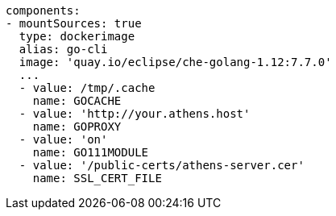 [source,yaml]
----
components:
- mountSources: true
  type: dockerimage
  alias: go-cli
  image: 'quay.io/eclipse/che-golang-1.12:7.7.0'
  ...
  - value: /tmp/.cache
    name: GOCACHE
  - value: 'http://your.athens.host'
    name: GOPROXY
  - value: 'on'
    name: GO111MODULE
  - value: '/public-certs/athens-server.cer'
    name: SSL_CERT_FILE
----
